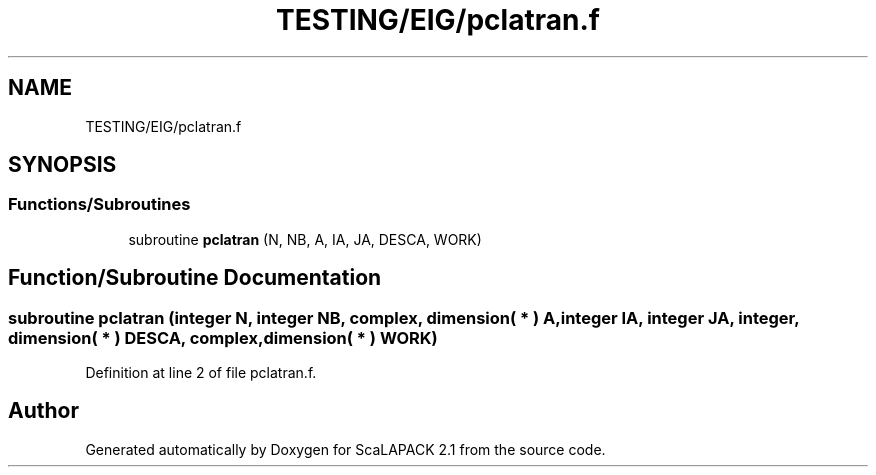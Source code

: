 .TH "TESTING/EIG/pclatran.f" 3 "Sat Nov 16 2019" "Version 2.1" "ScaLAPACK 2.1" \" -*- nroff -*-
.ad l
.nh
.SH NAME
TESTING/EIG/pclatran.f
.SH SYNOPSIS
.br
.PP
.SS "Functions/Subroutines"

.in +1c
.ti -1c
.RI "subroutine \fBpclatran\fP (N, NB, A, IA, JA, DESCA, WORK)"
.br
.in -1c
.SH "Function/Subroutine Documentation"
.PP 
.SS "subroutine pclatran (integer N, integer NB, \fBcomplex\fP, dimension( * ) A, integer IA, integer JA, integer, dimension( * ) DESCA, \fBcomplex\fP, dimension( * ) WORK)"

.PP
Definition at line 2 of file pclatran\&.f\&.
.SH "Author"
.PP 
Generated automatically by Doxygen for ScaLAPACK 2\&.1 from the source code\&.
